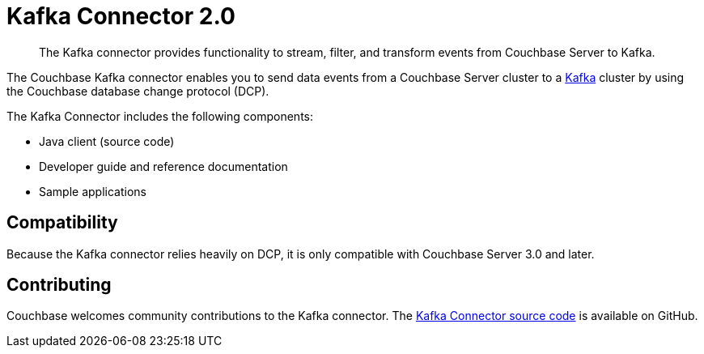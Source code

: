= Kafka Connector 2.0
:page-type: concept

[abstract]
The Kafka connector provides functionality to stream, filter, and transform events from Couchbase Server to Kafka.

The Couchbase Kafka connector enables you to send data events from a Couchbase Server cluster to a https://kafka.apache.org[Kafka^] cluster by using the Couchbase database change protocol (DCP).

The Kafka Connector includes the following components:

* Java client (source code)
* Developer guide and reference documentation
* Sample applications

== Compatibility

Because the Kafka connector relies heavily on DCP, it is only compatible with Couchbase Server 3.0 and later.

== Contributing

Couchbase welcomes community contributions to the Kafka connector.
The https://github.com/couchbase/couchbase-kafka-connector[Kafka Connector source code^] is available on GitHub.
